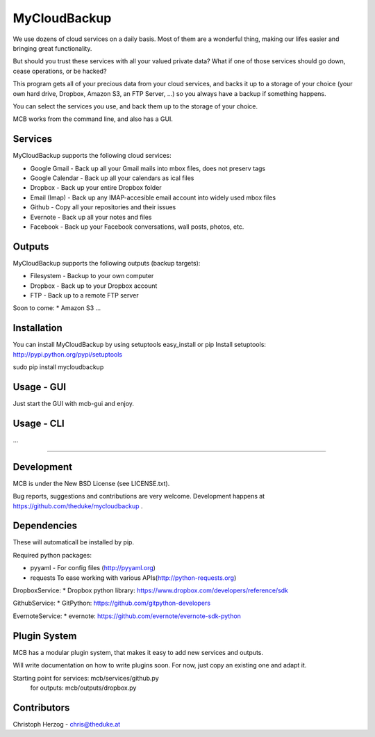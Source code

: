 =============
MyCloudBackup
=============

We use dozens of cloud services on a daily basis. Most of them are a wonderful
thing, making our lifes easier and bringing great functionality.

But should you trust these services with all your valued private data?
What if one of those services should go down, cease operations, or be hacked?

This program gets all of your precious data from  your cloud services, and
backs it up to a storage of your choice (your own hard drive, Dropbox, Amazon S3,
an FTP Server, ...) so you always have a backup if something happens.

You can select the services you use, and back them up to the storage of your
choice.

MCB works from the command line, and also has a GUI.


Services
========

MyCloudBackup supports the following cloud services:

* Google Gmail - Back up all your Gmail mails into mbox files, does not preserv tags
* Google Calendar - Back up all your calendars as ical files

* Dropbox - Back up your entire Dropbox folder
* Email (Imap) - Back up any IMAP-accesible email account into widely used mbox files
* Github - Copy all your repositories and their issues
* Evernote - Back up all your notes and files
* Facebook - Back up your Facebook conversations, wall posts, photos, etc.

Outputs
=======

MyCloudBackup supports the following outputs (backup targets):

* Filesystem - Backup to your own computer
* Dropbox - Back up to your Dropbox account
* FTP - Back up to a remote FTP server

Soon to come:
* Amazon S3
...

Installation
============

You can install MyCloudBackup by using setuptools easy_install or pip
Install setuptools: http://pypi.python.org/pypi/setuptools

sudo pip install mycloudbackup

Usage - GUI
===========

Just start the GUI with mcb-gui and enjoy.

Usage - CLI
===========

...

================================================================================

Development
===========

MCB is under the New BSD License (see LICENSE.txt).

Bug reports, suggestions and contributions are very welcome.
Development happens at https://github.com/theduke/mycloudbackup .

Dependencies
============

These will automaticall be installed by pip.

Required python packages:

* pyyaml - For config files (http://pyyaml.org)
* requests To ease working with various APIs(http://python-requests.org)

DropboxService:
* Dropbox python library: https://www.dropbox.com/developers/reference/sdk

GithubService:
* GitPython: https://github.com/gitpython-developers

EvernoteService:
* evernote: https://github.com/evernote/evernote-sdk-python

Plugin System
=============

MCB has a modular plugin system, that makes it easy to add new services and
outputs.

Will write documentation on how to write plugins soon.
For now, just copy an existing one and adapt it.

Starting point for services: mcb/services/github.py
               for outputs:  mcb/outputs/dropbox.py

Contributors
============

Christoph Herzog - chris@theduke.at
